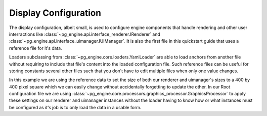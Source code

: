 .. _config_display:

Display Configuration
=====================

The display configuration, albeit small, is used to configure engine components that handle rendering and other user interractions like :class:`~pg_engine.api.interface_renderer.IRenderer` and :class:`~pg_engine.api.interface_uimanager.IUIManager`. It is also the first file in this quickstart guide that uses a reference file for it's data.

.. code-block:: yaml
   :emphasize-lines: 3,4

   display:
     loader: YamlLoader
     loader_args:
       useref: config/ref.yml
     config: config/display.yml
     processor: GraphicsProcessor


.. code-block:: yaml
   :emphasize-lines: 3,5

   renderer:
     display_mode:
       size: *display_size
   uimanager:
     window_resolution: *display_size

Loaders subclassing from :class:`~pg_engine.core.loaders.YamlLoader` are able to load anchors from another file without requiring to include that file's content into the loaded configuration file. Such reference files can be useful for storing constants several other files such that you don't have to edit multiple files when only one value changes.

.. code-block:: yaml
   :emphasize-lines: 1

    display_size: &display_size
      - 400
      - 400

In this example we are using the reference data to set the size of both our renderer and uimanager's sizes to a 400 by 400 pixel square which we can easily change without accidentally forgetting to update the other. In our Root configuration file we are using :class:`~pg_engine.core.processors.graphics_processor.GraphicsProcessor` to apply these settings on our renderer and uimanager instances without the loader having to know how or what instances must be configured as *it's* job is to only load the data in a usable form.
